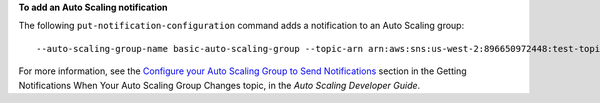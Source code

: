 **To add an Auto Scaling notification**

The following ``put-notification-configuration`` command adds a notification to an Auto Scaling group::

	--auto-scaling-group-name basic-auto-scaling-group --topic-arn arn:aws:sns:us-west-2:896650972448:test-topic --notification-type autoscaling:TEST_NOTIFICATION

For more information, see the `Configure your Auto Scaling Group to Send Notifications`_ section in the Getting Notifications When Your Auto Scaling Group Changes topic, in the *Auto Scaling Developer Guide*.

.. _`Configure your Auto Scaling Group to Send Notifications`: http://docs.aws.amazon.com/AutoScaling/latest/DeveloperGuide/ASGettingNotifications.html#as-configure-asg-for-sns